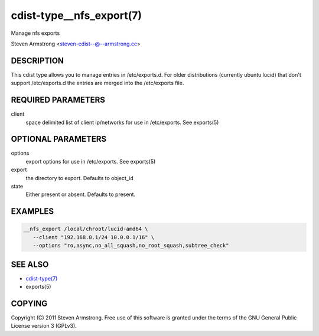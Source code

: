 cdist-type__nfs_export(7)
=========================
Manage nfs exports

Steven Armstrong <steven-cdist--@--armstrong.cc>


DESCRIPTION
-----------
This cdist type allows you to manage entries in /etc/exports.d.
For older distributions (currently ubuntu lucid) that don't support 
/etc/exports.d the entries are merged into the /etc/exports file.


REQUIRED PARAMETERS
-------------------
client
   space delimited list of client ip/networks for use in /etc/exports. See exports(5)


OPTIONAL PARAMETERS
-------------------
options
   export options for use in /etc/exports. See exports(5)

export
   the directory to export. Defaults to object_id

state
   Either present or absent. Defaults to present.


EXAMPLES
--------

.. code-block:: sh

    __nfs_export /local/chroot/lucid-amd64 \
       --client "192.168.0.1/24 10.0.0.1/16" \
       --options "ro,async,no_all_squash,no_root_squash,subtree_check"


SEE ALSO
--------
- `cdist-type(7) <cdist-type.html>`_
- exports(5)


COPYING
-------
Copyright \(C) 2011 Steven Armstrong. Free use of this software is
granted under the terms of the GNU General Public License version 3 (GPLv3).
